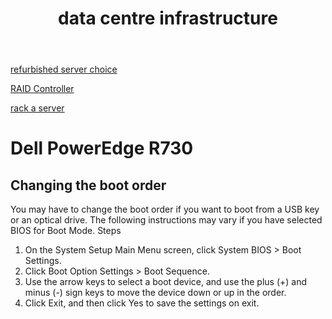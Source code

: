 :PROPERTIES:
:ID:       cbe6815a-231b-489c-b8ff-c46622549b37
:END:
#+title: data centre infrastructure


[[id:df7fa8ff-d336-4a39-ae3d-06cc03883312][refurbished server choice]]

[[id:2bd7f620-f2f2-44a0-9437-397c9c7cd911][RAID Controller]]

[[id:80394ed8-79f0-45c8-9472-526ae26226be][rack a server]]

* Dell PowerEdge R730
** Changing the boot order
You may have to change the boot order if you want to boot from a USB key or an optical drive. The following instructions may vary if you have selected BIOS for Boot Mode.
Steps
1. On the System Setup Main Menu screen, click System BIOS > Boot Settings.
2. Click Boot Option Settings > Boot Sequence.
3. Use the arrow keys to select a boot device, and use the plus (+) and minus (-) sign keys to move the device down or up in the order.
4. Click Exit, and then click Yes to save the settings on exit.
